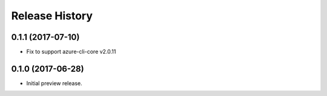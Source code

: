 .. :changelog:

Release History
===============

0.1.1 (2017-07-10)
------------------

* Fix to support azure-cli-core v2.0.11


0.1.0 (2017-06-28)
------------------

* Initial preview release.

